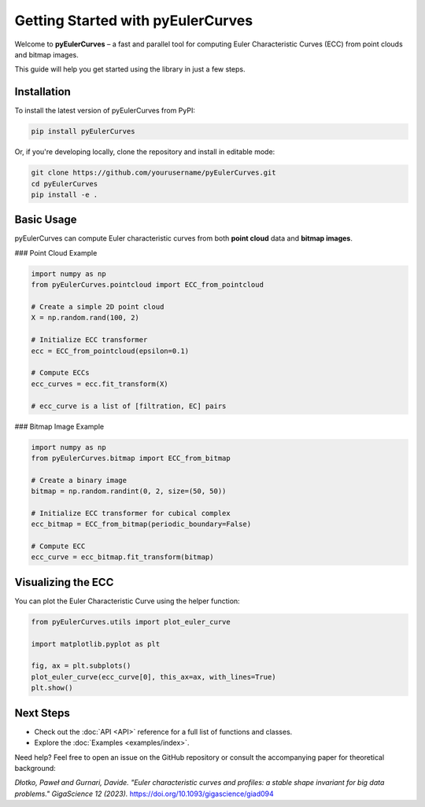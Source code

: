 Getting Started with pyEulerCurves
===================================

Welcome to **pyEulerCurves** – a fast and parallel tool for computing Euler Characteristic Curves (ECC) from point clouds and bitmap images.

This guide will help you get started using the library in just a few steps.

Installation
------------

To install the latest version of pyEulerCurves from PyPI:

.. code-block:: bash

    pip install pyEulerCurves

Or, if you're developing locally, clone the repository and install in editable mode:

.. code-block:: bash

    git clone https://github.com/yourusername/pyEulerCurves.git
    cd pyEulerCurves
    pip install -e .

Basic Usage
-----------

pyEulerCurves can compute Euler characteristic curves from both **point cloud** data and **bitmap images**.

### Point Cloud Example

.. code-block:: python

    import numpy as np
    from pyEulerCurves.pointcloud import ECC_from_pointcloud

    # Create a simple 2D point cloud
    X = np.random.rand(100, 2)

    # Initialize ECC transformer
    ecc = ECC_from_pointcloud(epsilon=0.1)

    # Compute ECCs
    ecc_curves = ecc.fit_transform(X)

    # ecc_curve is a list of [filtration, EC] pairs

### Bitmap Image Example

.. code-block:: python

    import numpy as np
    from pyEulerCurves.bitmap import ECC_from_bitmap

    # Create a binary image
    bitmap = np.random.randint(0, 2, size=(50, 50))

    # Initialize ECC transformer for cubical complex
    ecc_bitmap = ECC_from_bitmap(periodic_boundary=False)

    # Compute ECC
    ecc_curve = ecc_bitmap.fit_transform(bitmap)

Visualizing the ECC
--------------------

You can plot the Euler Characteristic Curve using the helper function:

.. code-block:: python

    from pyEulerCurves.utils import plot_euler_curve

    import matplotlib.pyplot as plt

    fig, ax = plt.subplots()
    plot_euler_curve(ecc_curve[0], this_ax=ax, with_lines=True)
    plt.show()

Next Steps
----------

- Check out the :doc:`API <API>` reference for a full list of functions and classes.
- Explore the :doc:`Examples <examples/index>`.

Need help? Feel free to open an issue on the GitHub repository or consult the accompanying paper for theoretical background:

*Dłotko, Paweł and Gurnari, Davide. "Euler characteristic curves and profiles: a stable shape invariant for big data problems." GigaScience 12 (2023).* https://doi.org/10.1093/gigascience/giad094
